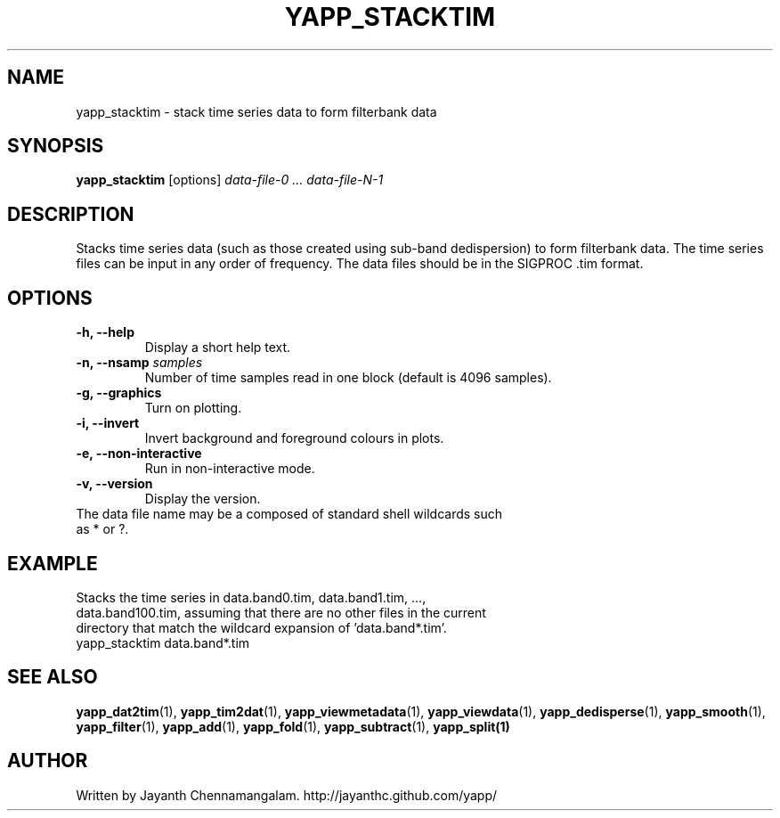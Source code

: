 .\#
.\# Yet Another Pulsar Processor Commands
.\# yapp_stacktim Manual Page
.\#
.\# Created by Jayanth Chennamangalam on 2013.06.02
.\#

.TH YAPP_STACKTIM 1 "2015-09-11" "YAPP 3.6-beta" \
"Yet Another Pulsar Processor"


.SH NAME
yapp_stacktim \- stack time series data to form filterbank data


.SH SYNOPSIS
.B yapp_stacktim
[options]
.I data-file-0 ... data-file-N-1


.SH DESCRIPTION
Stacks time series data (such as those created using sub-band dedispersion) \
to form filterbank data. The time series files can be input in any order of \
frequency. The data files should be in the SIGPROC .tim format.


.SH OPTIONS
.TP
.B \-h, --help
Display a short help text.
.TP
.B \-n, --nsamp \fIsamples
Number of time samples read in one block (default is 4096 samples).
.TP
.B \-g, --graphics
Turn on plotting.
.TP
.B \-i, --invert
Invert background and foreground colours in plots.
.TP
.B \-e, --non-interactive
Run in non-interactive mode.
.TP
.B \-v, --version
Display the version.


.TP
The data file name may be a composed of standard shell wildcards such as * or \
?.


.SH EXAMPLE
.TP
Stacks the time series in data.band0.tim, data.band1.tim, ..., \
data.band100.tim, assuming that there are no other files in the current \
directory that match the wildcard expansion of 'data.band*.tim'.
.TP
yapp_stacktim data.band*.tim


.SH SEE ALSO
.BR yapp_dat2tim (1),
.BR yapp_tim2dat (1),
.BR yapp_viewmetadata (1),
.BR yapp_viewdata (1),
.BR yapp_dedisperse (1),
.BR yapp_smooth (1),
.BR yapp_filter (1),
.BR yapp_add (1),
.BR yapp_fold (1),
.BR yapp_subtract (1),
.BR yapp_split(1)


.SH AUTHOR
.TP 
Written by Jayanth Chennamangalam. http://jayanthc.github.com/yapp/

